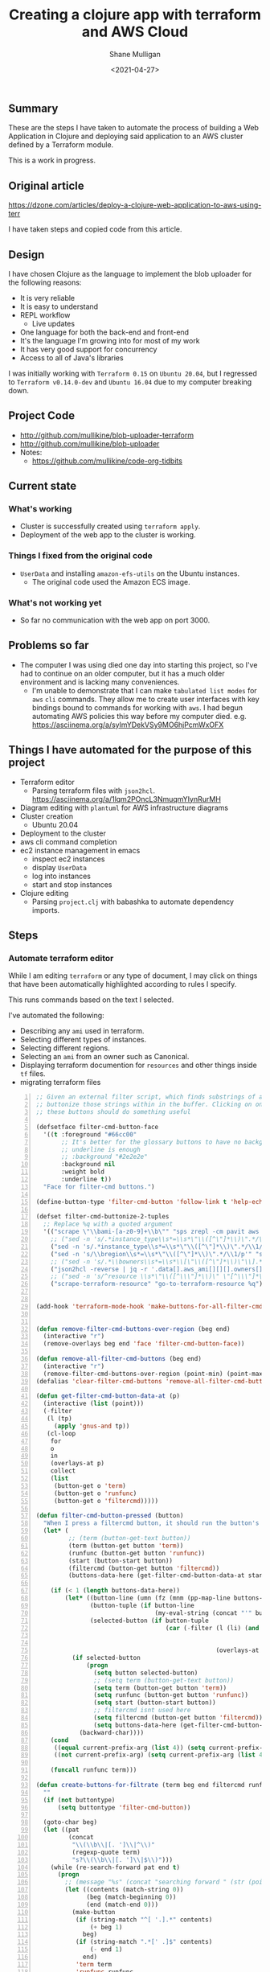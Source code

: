 #+LATEX_HEADER: \usepackage[margin=0.5in]{geometry}
#+OPTIONS: toc:nil

#+HUGO_BASE_DIR: /home/shane/var/smulliga/source/git/semiosis/semiosis-hugo
#+HUGO_SECTION: ./posts

#+TITLE: Creating a clojure app with terraform and AWS Cloud
#+DATE: <2021-04-27>
#+AUTHOR: Shane Mulligan
#+KEYWORDS: aws

** Summary
These are the steps I have taken to automate
the process of building a Web Application in
Clojure and deploying said application to an
AWS cluster defined by a Terraform module.

This is a work in progress.

** Original article
https://dzone.com/articles/deploy-a-clojure-web-application-to-aws-using-terr

I have taken steps and copied code from this article.

** Design
I have chosen Clojure as the language to
implement the blob uploader for the following reasons:

- It is very reliable
- It is easy to understand
- REPL workflow
  - Live updates
- One language for both the back-end and front-end
- It's the language I'm growing into for most of my work
- It has very good support for concurrency
- Access to all of Java's libraries

I was initially working with =Terraform 0.15= on =Ubuntu 20.04=,
but I regressed to =Terraform v0.14.0-dev= and =Ubuntu 16.04= due to my computer breaking down.

** Project Code
- http://github.com/mullikine/blob-uploader-terraform
- http://github.com/mullikine/blob-uploader
- Notes:
  - https://github.com/mullikine/code-org-tidbits

** Current state
*** What's working
- Cluster is successfully created using =terraform apply=.
- Deployment of the web app to the cluster is working.

*** Things I fixed from the original code
- =UserData= and installing =amazon-efs-utils= on the Ubuntu instances.
  - The original code used the Amazon ECS image.

*** What's not working yet
- So far no communication with the web app on port 3000.

** Problems so far
- The computer I was using died one day into starting this project, so I've had to continue
  on an older computer, but it has a much older environment and is lacking many conveniences.
  - I'm unable to demonstrate that I can make =tabulated list modes= for =aws= =cli= commands.
    They allow me to create user interfaces with key bindings bound to commands for working with =aws=.
    I had begun automating AWS policies this way before my computer died.    
    e.g. https://asciinema.org/a/sylmYDekVSy9MO6hjPcmWxOFX

** Things I have automated for the purpose of this project
- Terraform editor
  - Parsing terraform files with =json2hcl=.
    https://asciinema.org/a/1lqm2POncL3NmuqmYIynRurMH
- Diagram editing with =plantuml= for AWS infrastructure diagrams
- Cluster creation
  - Ubuntu 20.04
- Deployment to the cluster
- aws cli command completion
- ec2 instance management in emacs
  - inspect ec2 instances
  - display =UserData=
  - log into instances
  - start and stop instances
- Clojure editing
  - Parsing =project.clj= with babashka to automate dependency imports.

** Steps
*** Automate terraform editor
While I am editing =terraform= or any type of document, I may
click on things that have been automatically
highlighted according to rules I specify.

This runs commands based on the text I selected.

I've automated the following:
- Describing any =ami= used in terraform.
- Selecting different types of instances.
- Selecting different regions.
- Selecting an =ami= from an owner such as Canonical.
- Displaying terraform documention for =resources= and other things inside =tf= files.
- migrating terraform files

#+BEGIN_EXPORT html
<!-- Play on asciinema.com -->
<!-- <a title="asciinema recording" href="https://asciinema.org/a/fneAXIjLJhseQhikfTRw546kQ" target="_blank"><img alt="asciinema recording" src="https://asciinema.org/a/fneAXIjLJhseQhikfTRw546kQ.svg" /></a> -->
<!-- Play on the blog -->
<script src="https://asciinema.org/a/fneAXIjLJhseQhikfTRw546kQ.js" id="asciicast-fneAXIjLJhseQhikfTRw546kQ" async></script>
#+END_EXPORT

#+BEGIN_SRC emacs-lisp -n :async :results verbatim code
  ;; Given an external filter script, which finds substrings of a file,
  ;; buttonize those strings within in the buffer. Clicking on one of
  ;; these buttons should do something useful
  
  (defsetface filter-cmd-button-face
    '((t :foreground "#66cc00"
         ;; It's better for the glossary buttons to have no background, so normal syntax things, such as LSP highlighting can still be visible
         ;; underline is enough
         ;; :background "#2e2e2e"
         :background nil
         :weight bold
         :underline t))
    "Face for filter-cmd buttons.")
  
  (define-button-type 'filter-cmd-button 'follow-link t 'help-echo "Click to run command" 'face 'filter-cmd-button-face)
  
  (defset filter-cmd-buttonize-2-tuples
    ;; Replace %q with a quoted argument
    '(("scrape \"\\bami-[a-z0-9]+\\b\"" "sps zrepl -cm pavit aws ec2 describe-images --image-ids %q")
      ;; ("sed -n 's/.*instance_type\\s*=\\s*\"\\([^\"]*\\)\".*/\\1/p'" "sps zrepl -cm pavit aws ec2 describe-instance-types --instance-types")
      ("sed -n 's/.*instance_type\\s*=\\s*\"\\([^\"]*\\)\".*/\\1/p'" "sps aws-list-instance-types")
      ("sed -n 's/\\bregion\\s*=\\s*\"\\([^\"]*\\)\".*/\\1/p'" "sps aws-list-regions")
      ;; ("sed -n 's/.*\\bowners\\s*=\\s*\\[\"\\([^\"]*\\)\"\\].*/\\1/p'" "sps aws-list-image-names-from-owner")
      ("json2hcl -reverse | jq -r '.data[].aws_ami[][][].owners[]'" "sps aws-list-image-names-from-owner")
      ;; ("sed -n 's/^resource \\s*\"\\([^\\\"]*\\)\" \"[^\\\"]*\" *{$/\\1/p'" "go-to-terraform-resource %q")
      ("scrape-terraform-resource" "go-to-terraform-resource %q")))
  
  
  (add-hook 'terraform-mode-hook 'make-buttons-for-all-filter-cmds)
  
  
  (defun remove-filter-cmd-buttons-over-region (beg end)
    (interactive "r")
    (remove-overlays beg end 'face 'filter-cmd-button-face))
  
  (defun remove-all-filter-cmd-buttons (beg end)
    (interactive "r")
    (remove-filter-cmd-buttons-over-region (point-min) (point-max)))
  (defalias 'clear-filter-cmd-buttons 'remove-all-filter-cmd-buttons)
  
  (defun get-filter-cmd-button-data-at (p)
    (interactive (list (point)))
    (-filter
     (l (tp)
       (apply 'gnus-and tp))
     (cl-loop
      for
      o
      in
      (overlays-at p)
      collect
      (list
       (button-get o 'term)
       (button-get o 'runfunc)
       (button-get o 'filtercmd)))))
  
  (defun filter-cmd-button-pressed (button)
    "When I press a filtercmd button, it should run the button's function"
    (let* (
           ;; (term (button-get-text button))
           (term (button-get button 'term))
           (runfunc (button-get button 'runfunc))
           (start (button-start button))
           (filtercmd (button-get button 'filtercmd))
           (buttons-data-here (get-filter-cmd-button-data-at start)))
  
      (if (< 1 (length buttons-data-here))
          (let* ((button-line (umn (fz (mnm (pp-map-line buttons-data-here)))))
                 (button-tuple (if button-line
                                   (my-eval-string (concat "'" button-line))))
                 (selected-button (if button-tuple
                                      (car (-filter (l (li) (and (equal (first button-tuple) (button-get li 'term))
                                                                 (equal (second button-tuple) (button-get li 'runfunc))
                                                                 (equal (third button-tuple) (button-get li 'filtercmd))))
                                                    (overlays-at start))))))
            (if selected-button
                (progn
                  (setq button selected-button)
                  ;; (setq term (button-get-text button))
                  (setq term (button-get button 'term))
                  (setq runfunc (button-get button 'runfunc))
                  (setq start (button-start button))
                  ;; filtercmd isnt used here
                  (setq filtercmd (button-get button 'filtercmd))
                  (setq buttons-data-here (get-filter-cmd-button-data-at start)))
              (backward-char))))
      (cond
       ((equal current-prefix-arg (list 4)) (setq current-prefix-arg nil))
       ((not current-prefix-arg) (setq current-prefix-arg (list 4))))
  
      (funcall runfunc term)))
  
  (defun create-buttons-for-filtrate (term beg end filtercmd runfunc buttontype)
    ""
    (if (not buttontype)
        (setq buttontype 'filter-cmd-button))
  
    (goto-char beg)
    (let ((pat
           (concat
            "\\(\\b\\|[. ']\\|^\\)"
            (regexp-quote term)
            "s?\\(\\b\\|[. ']\\|$\\)")))
      (while (re-search-forward pat end t)
        (progn
          ;; (message "%s" (concat "searching forward " (str (point))))
          (let ((contents (match-string 0))
                (beg (match-beginning 0))
                (end (match-end 0)))
            (make-button
             (if (string-match "^[ '.].*" contents)
                 (+ beg 1)
               beg)
             (if (string-match ".*[' .]$" contents)
                 (- end 1)
               end)
             'term term
             'runfunc runfunc
             'filtercmd filtercmd
             'action 'filter-cmd-button-pressed
             'type buttontype))))))
  
  
  (defun make-buttons-for-filter-cmd (beg end filtercmd runcmd &optional clear-first)
    "Makes buttons for terms found by filter-cmd in this buffer."
    (interactive (list (point-min)
                       (point-max)
                       (read-string-hist "filter-cmd: ")
                       (read-string-hist "runcmd %s: ")))
  
    (if clear-first (remove-all-filter-cmd-buttons))
  
    (let* ((terms (-filter 'sor (-uniq (str2list (snc filtercmd (region2string beg end))))))
           (runfunc (eval `(lambda (term) (sn
                                           (if (re-match-p "%q" ,runcmd)
                                               (s-replace-regexp "%q" (q term) ,runcmd)
                                             (concat ,runcmd " " (q term))))))))
      (if (not (or (major-mode-p 'org-modmfse)
                   (major-mode-p 'outline-mode)
                   (string-equal (buffer-name) "*glossary cloud*")))
          (save-excursion
            (cl-loop for term in terms do
                     (progn
                       (message "creating for %s" term)
                       (create-buttons-for-filtrate
                        term
                        beg end
                        ;; This is just to make it easy to introspect
                        filtercmd
                        runfunc
                        'filter-cmd-button)))))))
  
  (defun make-buttons-for-all-filter-cmds (&optional clear-first)
    (interactive)
    (cl-loop for tp in filter-cmd-buttonize-2-tuples do
             (make-buttons-for-filter-cmd
              (point-min) (point-max)
              (car tp)
              (second tp)
              clear-first)))
  
  (provide 'my-filter-cmd-buttonize)
#+END_SRC

*** Key management
#+BEGIN_SRC bash -n :i bash :async :results verbatim code
  aws ec2 describe-key-pairs
#+END_SRC

#+RESULTS:
#+begin_src bash
{
    "KeyPairs": [
        {
            "KeyPairId": "key-09fb6b77288849f3b",
            "KeyFingerprint": "f2:77:ec:1f:8c:3d:65:23:12:1a:65:70:5a:0b:6f:c6:fc:46:d4:cd",
            "KeyName": "blob_uploader_key_pair",
            "Tags": []
        }
    ]
}
#+end_src

Because the private key isn't stored in AWS and can
be retrieved only when it's created, you can't
recover it later.

When I create the key pair, I should also
download and save the json.

*** Create key
+ A caveat ::  There is no way yet to specify a region for the cli subcommand, so this step must be done manually via the AWS console
    https://docs.aws.amazon.com/cli/latest/reference/ec2/create-key-pair.html

#+BEGIN_SRC sh -n :sps bash :async :results none
  # The would-be way to create the key
  aws ec2 create-key-pair --key-name blob_uploader_key_pair
#+END_SRC

+ Steps automated:
  - Download key to ssh file when it's created

#+BEGIN_SRC bash -n :i bash :async :results verbatim code
  jq -r .KeyMaterial > ~/.ssh/ids/AdminKey.pem
#+END_SRC

#+BEGIN_EXPORT html
<!-- Play on asciinema.com -->
<!-- <a title="asciinema recording" href="https://asciinema.org/a/yIZ9z3L36dOVmr1Br90Rvm9dN" target="_blank"><img alt="asciinema recording" src="https://asciinema.org/a/yIZ9z3L36dOVmr1Br90Rvm9dN.svg" /></a> -->
<!-- Play on the blog -->
<script src="https://asciinema.org/a/yIZ9z3L36dOVmr1Br90Rvm9dN.js" id="asciicast-yIZ9z3L36dOVmr1Br90Rvm9dN" async></script>
#+END_EXPORT

*** Set up =aws= user accounts
https://docs.aws.amazon.com/IAM/latest/UserGuide/getting-started_create-admin-group.html

I have chosen to automate the process with the =aws= =cli=.

#+BEGIN_SRC bash -n :i bash :async :results verbatim code
  oci aws iam create-user --user-name Administrator
  # Enable console login
  oci aws iam create-login-profile --user-name Administrator --password "$(pwgen 30 1 | tee -a $NOTES/personal/passwords/aws-administrator.txt)"
  # Change the pasword
  oci aws iam update-login-profile --user-name Administrator --password "$(pwgen 30 1 | tee -a $NOTES/personal/passwords/aws-administrator.txt)"
  # Enable programmatic access
  oci aws iam create-access-key --user-name Administrator >> $NOTES/personal/passwords/aws-administrator-programmatic.json
#+END_SRC

#+BEGIN_SRC bash -n :i bash :async :results verbatim code
  oci aws iam create-user --user-name Administrator
#+END_SRC

#+RESULTS:
#+begin_src bash
{
    "User": {
        "Path": "/",
        "UserName": "Administrator",
        "UserId": "AIDAR55HCH7KNSLMHLBLO",
        "Arn": "arn:aws:iam::132957487060:user/Administrator",
        "CreateDate": "2021-04-26T00:07:09Z"
    }
}
#+end_src

# fuzzify
# aws iam list-policies

#+BEGIN_SRC text -n :async :results verbatim code
  AdministratorAccess
#+END_SRC

*** Select the =AdministratorAccess= policy and add to =Administrator=

#+BEGIN_SRC bash -n :i bash :async :results verbatim code
  oci aws iam list-policies | jq -r ".Policies[] | [ .PolicyName, .Arn ] | @csv"
#+END_SRC

#+BEGIN_SRC bash -n :i bash :async :results verbatim code
  "AdministratorAccess","arn:aws:iam::aws:policy/AdministratorAccess"
#+END_SRC

+ Automated policies management with =tabulated-list-mode= :: Using emacs, tablist and this tool (http://harelba.github.io/q/), create a tabulated list mode for managing aws policies.

=aws-policy-tablist=
#+BEGIN_SRC bash -n :i bash :async :results verbatim code
  #!/bin/bash
  export TTY
  
  create-tablist list-aws-iam-policies-csv aws-policies t "30 80"
#+END_SRC

=list-aws-iam-policies-csv=
#+BEGIN_SRC bash -n :i bash :async :results verbatim code
  #!/bin/bash
  export TTY
  
  {
  echo name,arn
  unbuffer oci aws iam list-policies | jq -r ".Policies[] | [ .PolicyName, .Arn ] | @csv"
  } | mnm | pavs
#+END_SRC

#+BEGIN_SRC bash -n :i bash :async :results verbatim code
  "AdministratorAccess","arn:aws:iam::aws:policy/AdministratorAccess"
#+END_SRC

#+BEGIN_SRC text -n :async :results verbatim code
  "arn:aws:iam::aws:policy/AdministratorAccess"
#+END_SRC

#+BEGIN_SRC bash -n :i bash :async :results verbatim code
  oci aws iam attach-user-policy --user-name Administrator --policy-arn "arn:aws:iam::aws:policy/AdministratorAccess"
#+END_SRC

# #+BEGIN_SRC plantuml -n :f "plantuml -svg" :async :results raw :file aws-example.svg
#   !include <awslib/AWSCommon>
#   !include <awslib/AWSSimplified.puml>
#   !include <awslib/Compute/all.puml>
#   !include <awslib/mobile/all.puml>
#   !include <awslib/general/all.puml>
#   !include <awslib/GroupIcons/all.puml>
  
#    skinparam linetype polyline
#   ' skinparam linetype ortho
  
#   package "AWS Cloud" {
#   EC2(Smadex, "Smadex Service", " ")
#   }
  
#   Users(Users, "Users", " ")
#   TraditionalServer(AdExchange, "Ad Exchange", " ")
#   Mobile(Mobile, "Publisher app or web", " ")
  
#   Users -down-> Mobile: 1. Visits
#   Mobile -right-> AdExchange: 2. Start auction
#   AdExchange -right-> Smadex: 3. Bid request / response
#   Smadex -left-> Mobile: 4. Show Ad
#   Users -right-> Smadex: 5. Impression / click / install / event {request id}
# #+END_SRC

# #+RESULTS:
# [[file:aws-example.svg]]

# ** Create a diagram of the cluster
# https://plantuml.com/openiconic

# #+BEGIN_SRC plantuml -n :f "plantuml -svg" :async :results raw :file openiconic-sprites.svg
#   listopeniconic
# #+END_SRC

# #+RESULTS:
# [[file:openiconic-sprites.svg]]

** Create a diagram of the cluster
Automate the process of building infra diagrams with plantuml.

=:$SCRIPTS/plantuml-list-sprites=
#+BEGIN_SRC bash -n :i bash :async :results verbatim code
  #!/bin/bash
  export TTY
  
  IFS= read -r -d '' puml <<HEREDOC
  !include <awslib/AWSCommon>
  !include <awslib/Compute/all.puml>
  !include <awslib/mobile/all.puml>
  !include <awslib/general/all.puml>
  
  listsprites
  HEREDOC
  
  printf -- "%s\n" "$puml" | plantuml | sed 's/\s\+/\n/g' | sed '/^$/d' | pavs
#+END_SRC

The above script lists the available =aws= sprites.

It's a standard lib (code: https://github.com/plantuml/plantuml-stdlib/tree/master/awslib).

# #+BEGIN_SRC plantuml -n :f "plantuml -svg" :async :results raw :file aws-sprites.svg
#   !include <awslib/AWSCommon>
#   !include <awslib/Compute/all.puml>
#   !include <awslib/mobile/all.puml>
#   !include <awslib/general/all.puml>
  
#   listsprites
# #+END_SRC

# #+RESULTS:
# [[file:aws-sprites.svg]]

This markdown file contains a more comprehensive list of sprites.

https://github.com/awslabs/aws-icons-for-plantuml/blob/main/AWSSymbols.md

#+BEGIN_SRC plantuml -n :f "plantuml -svg" :async :results raw :file terraformclojure.svg
  '!include <tupadr3/common>
  '!include <office/Servers/application_server>

  !include <awslib/AWSCommon>
  !include <awslib/AWSSimplified.puml>
  !include <awslib/Compute/all.puml>
  !include <awslib/mobile/all.puml>
  !include <awslib/general/all.puml>
  !include <awslib/GroupIcons/all.puml>
  !include <awslib/NetworkingAndContentDelivery/all.puml>

  skinparam linetype polyline

  ' EC2()
  ELBApplicationLoadBalancer(ALBLoadBalancer, "ALB (Application Load Balancer)", " ")
  ELBNetworkLoadBalancer(NLBLoadBalancer, "NLB (Network Load Balancer)", " ")
  EC2AutoScaling(AutoscalingGroup, "Autoscaling Group", " ")
  EC2InstancewithCloudWatch(InstanceCW, "Instance with CloudWatch", " ")
  General(App1, "App", " ")
  'OFF_APPLICATION_SERVER(App1, "App")
  General(App2, "App", " ")
  GenericDatabase(DB, "Database", " ")

  ' ELBApplicationLoadBalancer
  ' ELBNetworkLoadBalancer
  ALBLoadBalancer -down-> InstanceCW: Port 3000
  NLBLoadBalancer -down-> InstanceCW: Port 5432
  AutoscalingGroup -right-> InstanceCW
  InstanceCW -down-> App1: Port 3000
  InstanceCW -down-> App2: Port 3000
  InstanceCW -down-> DB: Port 5432
#+END_SRC

#+RESULTS:
[[file:terraformclojure.svg]]

** Set up more tools
*** Set up =saws=
#+BEGIN_SRC sh -n :sps bash :async :results none
  x -sh saws -z "saws>" -s "aws " -i
#+END_SRC

I used this to query the =aws= =cli= for arguments and options.

I have automated the initial entry and copying back from the REPL.

https://asciinema.org/a/3IZcJYMYcC1q0Z8fSBrCCMO3K

*** =aws-fuzzy-finder=
Instead of setting up the following tool, I extended emacs' =aws-instances= plugin.

https://github.com/pmazurek/aws-fuzzy-finder

** Cluster successfully created with terraform
- Ubuntu 20.04
- =t2.micro= (free tier)

*** First attempt at =terraform apply= (creating the cluster) failed
#+BEGIN_EXPORT html
<!-- Play on asciinema.com -->
<!-- <a title="asciinema recording" href="https://asciinema.org/a/Jiq2phUugU6LnPMFcYQXxl8Tc" target="_blank"><img alt="asciinema recording" src="https://asciinema.org/a/Jiq2phUugU6LnPMFcYQXxl8Tc.svg" /></a> -->
<!-- Play on the blog -->
<script src="https://asciinema.org/a/Jiq2phUugU6LnPMFcYQXxl8Tc.js" id="asciicast-Jiq2phUugU6LnPMFcYQXxl8Tc" async></script>
#+END_EXPORT

#+BEGIN_SRC text -n :async :results verbatim code
  Error: Error creating launch configuration: ValidationError: The key pair 'blob_uploader_key_pair' does not exist
          status code: 400, request id: 42206521-5721-44ce-9a11-7bc24d1b440c
  
    on launch-configuration.tf line 1, in resource "aws_launch_configuration" "ecs-launch-configuration":
     1: resource "aws_launch_configuration" "ecs-launch-configuration" {
#+END_SRC

*** Successful =terraform apply=. Cluster created.
#+BEGIN_EXPORT html
<!-- Play on asciinema.com -->
<!-- <a title="asciinema recording" href="https://asciinema.org/a/zrCqjoxfv1h0n6PshGRCjrBDx" target="_blank"><img alt="asciinema recording" src="https://asciinema.org/a/zrCqjoxfv1h0n6PshGRCjrBDx.svg" /></a> -->
<!-- Play on the blog -->
<script src="https://asciinema.org/a/zrCqjoxfv1h0n6PshGRCjrBDx.js" id="asciicast-zrCqjoxfv1h0n6PshGRCjrBDx" async></script>
#+END_EXPORT

** Automate adding my public key to an instance and ssh into the box
- Inspect from emacs =aws-instances=
- Get region and availability zone

https://aws.amazon.com/blogs/compute/new-using-amazon-ec2-instance-connect-for-ssh-access-to-your-ec2-instances/

#+BEGIN_SRC bash -n :i bash :async :results verbatim code
  aws ec2-instance-connect send-ssh-public-key --region us-west-1 --availability-zone us-west-1a --instance-id i-034950c831ac772a5 --instance-os-user ubuntu --ssh-public-key file://$HOME/.ssh/pub/id_rsa.pub
#+END_SRC

After running above command, for the next 60 seconds I can ssh in to the box.

#+BEGIN_SRC sh -n :sps bash :async :results none
  ssh -oBatchMode=no -vvv -i $HOME/.ssh/ids/default.pem ubuntu@ec2-3-101-73-201.us-west-1.compute.amazonaws.com
#+END_SRC

*** I had to make some modifications to the =UserData= of =launch-configuration.tf=
#+BEGIN_EXPORT html
<!-- Play on asciinema.com -->
<!-- <a title="asciinema recording" href="https://asciinema.org/a/zaKN40J2LyMjxnR1qIetAikvQ" target="_blank"><img alt="asciinema recording" src="https://asciinema.org/a/zaKN40J2LyMjxnR1qIetAikvQ.svg" /></a> -->
<!-- Play on the blog -->
<script src="https://asciinema.org/a/zaKN40J2LyMjxnR1qIetAikvQ.js" id="asciicast-zaKN40J2LyMjxnR1qIetAikvQ" async></script>
#+END_EXPORT

- Destroy the cluster and reapply terraform to see if it works now/sticks.
- This fixed the problem.
- I also needed to unindent the HEREDOC for =user_data=.

#+BEGIN_SRC bash -n :i bash :async :results verbatim code
  #!/bin/bash
  sudo mkdir -m 777 -p /etc/ecs; sudo chown $USER:$USER /etc/ecs
  # echo ECS_CLUSTER=${var.ecs_cluster} >> /etc/ecs/ecs.config
  echo ECS_CLUSTER=${var.ecs_cluster} >> /etc/ecs/ecs.config
  sudo mkdir -p /mnt/efs/postgres; sudo chown $USER:$USER /mnt/efs/postgres
  cd /mnt
  # sudo yum install -y amazon-efs-utils
  (
  sudo apt-get update
  sudo apt-get -y install git binutils
  sudo chmod 777 /mnt
  git clone https://github.com/aws/efs-utils
  cd efs-utils
  ./build-deb.sh
  sudo sh -c 'apt-get update && apt-get install stunnel4'
  sudo apt-get -y install ./build/amazon-efs-utils*deb
  )

  # I have confirmed this command works
  sudo mount -t efs ${aws_efs_mount_target.blobdbefs-mnt.0.dns_name}:/ efs
  # sudo mount -t efs fs-3d3ad725.efs.us-west-1.amazonaws.com:/ efs
#+END_SRC

**** Reapply to see if it worked
It takes significant time to shut down.

*** Automated showing the =userData= of an instance in emacs
#+BEGIN_SRC emacs-lisp -n :async :results verbatim code
  ;; Make an ssh into box script
  
  (defun aws-ssh-into-box (id)
    (interactive (list (tabulated-list-get-id)))
  
    (if (major-mode-p 'aws-instances-mode)
        (sps (concat "aws-ssh-into-box " id))))
  
  (defun aws-show-user-data (id)
    (interactive (list (tabulated-list-get-id)))
  
    (if (major-mode-p 'aws-instances-mode)
        ;; https://docs.aws.amazon.com/AWSEC2/latest/UserGuide/user-data.html
        (etv (snc (concat
                   "aws ec2 describe-instance-attribute --instance-id "
                   id
                   " --attribute userData --output text --query \"UserData.Value\" | base64 --decode")))
      ;; 
      ;; (sps (concat "aws-ssh-into-box " id))
      ))
  
  (define-key aws-instances-mode-map (kbd ";") 'aws-ssh-into-box)
  (define-key aws-instances-mode-map (kbd "D") 'aws-show-user-data)
  
  (provide 'my-aws)
#+END_SRC

*** Automate collection of =terraform apply output=
- Specifically variables
  - Then I can collect database of cluster states
- Partially done
  - All outputs of the =aws= and =terraform= commands are stored in a database.

** automate terraform file migration
Terraform has auto-upgrade tooling e.g.
=terraform 0.12upgrade= but they only work
from version to consecutive version. I was
migrating older =tf= files so I made my own
migration script.

=migrate-terraform=
#+BEGIN_SRC bash -n :i bash :async :results verbatim code
  #!/bin/bash
  export TTY
  
  # Terraform has auto-upgrade tooling
  # terraform 0.12upgrade
  
  while [ $# -gt 0 ]; do opt="$1"; case "$opt" in
      "") { shift; }; ;;
      -f) {
          force=y
          shift
      }
      ;;
  
      *) break;
  esac; done
  
  stdin_exists() {
      ! [ -t 0 ] && ! test "$(readlink /proc/$$/fd/0)" = /dev/null
  }
  
  # Interestingly, heredocs should not be 'uninterpolated'
  # sp +/"container_definitions = <<DEFINITION" "$MYGIT/chrishowejones/film-ratings-terraform/film-ratings-db-task-definition.tf"
  
  if stdin_exists; then
      # sed '/"\${/{s/"\${\([^}]*\)}"/\1/g;s/\\"/"/g;s/\bvar\.//}'
      sed '/"\${/{s/"\${\([^}]*\)}"/\1/g;s/\\"/"/g;}' |
          sed '/ \[ *"[^"]\+\.[^"]\+" *\]/{s/\[ *"\([^"]\+\.[^"]\+\)" *\]/[ \1 ]/g}'
  elif test "$force" = y || yn "Recursively migrate?"; then
      find . -type f -name '*.tf' | awk1 | while IFS=$'\n' read -r line; do
          (
          exec 0</dev/null
          cat "$line" | migrate-terraform | sponge "$line"
          )
      done
  fi
#+END_SRC